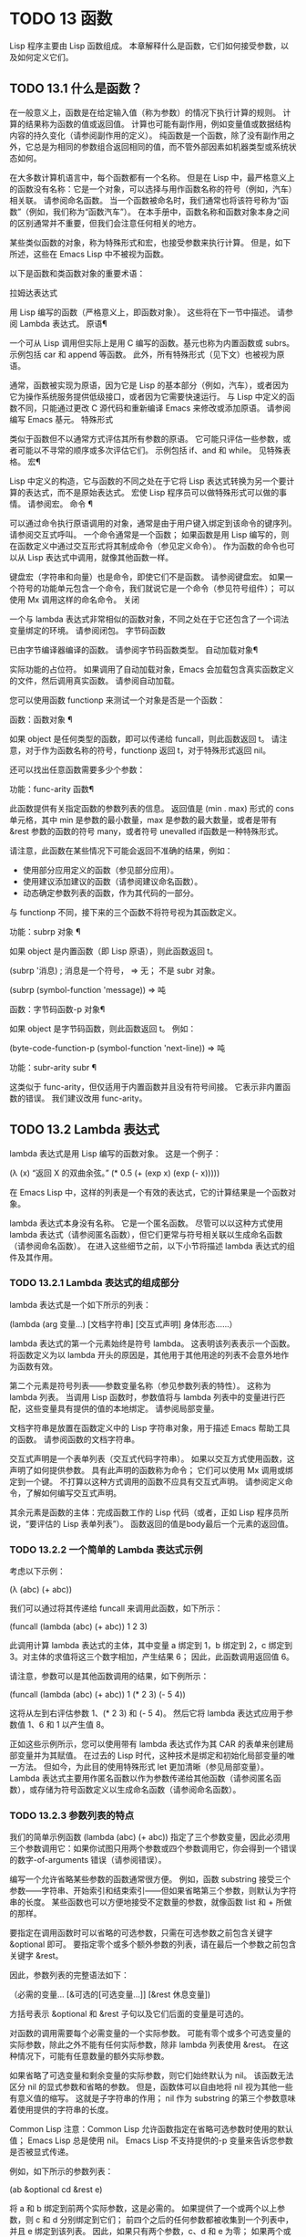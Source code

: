 #+LATEX_COMPILER: xelatex
#+LATEX_CLASS: elegantpaper
#+OPTIONS: prop:t
#+OPTIONS: ^:nil

* TODO 13 函数
Lisp 程序主要由 Lisp 函数组成。  本章解释什么是函数，它们如何接受参数，以及如何定义它们。
** TODO 13.1 什么是函数？

在一般意义上，函数是在给定输入值（称为参数）的情况下执行计算的规则。  计算的结果称为函数的值或返回值。  计算也可能有副作用，例如变量值或数据结构内容的持久变化（请参阅副作用的定义）。  纯函数是一个函数，除了没有副作用之外，它总是为相同的参数组合返回相同的值，而不管外部因素如机器类型或系统状态如何。

 在大多数计算机语言中，每个函数都有一个名称。  但是在 Lisp 中，最严格意义上的函数没有名称：它是一个对象，可以选择与用作函数名称的符号（例如，汽车）相关联。  请参阅命名函数。  当一个函数被命名时，我们通常也将该符号称为“函数”（例如，我们称为“函数汽车”）。  在本手册中，函数名称和函数对象本身之间的区别通常并不重要，但我们会注意任何相关的地方。

 某些类似函数的对象，称为特殊形式和宏，也接受参数来执行计算。  但是，如下所述，这些在 Emacs Lisp 中不被视为函数。

 以下是函数和类函数对象的重要术语：

 拉姆达表达式

     用 Lisp 编写的函数（严格意义上，即函数对象）。  这些将在下一节中描述。  请参阅 Lambda 表达式。
 原语¶

     一个可从 Lisp 调用但实际上是用 C 编写的函数。基元也称为内置函数或 subrs。  示例包括 car 和 append 等函数。  此外，所有特殊形式（见下文）也被视为原语。

     通常，函数被实现为原语，因为它是 Lisp 的基本部分（例如，汽车），或者因为它为操作系统服务提供低级接口，或者因为它需要快速运行。  与 Lisp 中定义的函数不同，只能通过更改 C 源代码和重新编译 Emacs 来修改或添加原语。  请参阅编写 Emacs 基元。
 特殊形式

     类似于函数但不以通常方式评估其所有参数的原语。  它可能只评估一些参数，或者可能以不寻常的顺序或多次评估它们。  示例包括 if、and 和 while。  见特殊表格。
 宏¶

     Lisp 中定义的构造，它与函数的不同之处在于它将 Lisp 表达式转换为另一个要计算的表达式，而不是原始表达式。  宏使 Lisp 程序员可以做特殊形式可以做的事情。  请参阅宏。
 命令 ¶

     可以通过命令执行原语调用的对象，通常是由于用户键入绑定到该命令的键序列。  请参阅交互式呼叫。  一个命令通常是一个函数；  如果函数是用 Lisp 编写的，则在函数定义中通过交互形式将其制成命令（参见定义命令）。  作为函数的命令也可以从 Lisp 表达式中调用，就像其他函数一样。

     键盘宏（字符串和向量）也是命令，即使它们不是函数。  请参阅键盘宏。  如果一个符号的功能单元包含一个命令，我们就说它是一个命令（参见符号组件）；  可以使用 Mx 调用这样的命名命令。
 关闭

     一个与 lambda 表达式非常相似的函数对象，不同之处在于它还包含了一个词法变量绑定的环境。  请参阅闭包。
 字节码函数

     已由字节编译器编译的函数。  请参阅字节码函数类型。
 自动加载对象¶

     实际功能的占位符。  如果调用了自动加载对象，Emacs 会加载包含真实函数定义的文件，然后调用真实函数。  请参阅自动加载。

 您可以使用函数 functionp 来测试一个对象是否是一个函数：

 函数：函数对象 ¶

     如果 object 是任何类型的函数，即可以传递给 funcall，则此函数返回 t。  请注意，对于作为函数名称的符号，functionp 返回 t，对于特殊形式返回 nil。

 还可以找出任意函数需要多少个参数：

 功能：func-arity 函数¶

     此函数提供有关指定函数的参数列表的信息。  返回值是 (min . max) 形式的 cons 单元格，其中 min 是参数的最小数量，max 是参数的最大数量，或者是带有 &rest 参数的函数的符号 many，或者符号 unevalled if函数是一种特殊形式。

     请注意，此函数在某些情况下可能会返回不准确的结果，例如：

	 - 使用部分应用定义的函数（参见部分应用）。
	 - 使用建议添加建议的函数（请参阅建议命名函数）。
	 - 动态确定参数列表的函数，作为其代码的一部分。

 与 functionp 不同，接下来的三个函数不将符号视为其函数定义。

 功能：subrp 对象 ¶

     如果 object 是内置函数（即 Lisp 原语），则此函数返回 t。

     (subrp '消息) ;  消息是一个符号，
	  ⇒ 无；  不是 subr 对象。

     (subrp (symbol-function 'message))
	  ⇒ 吨

 函数：字节码函数-p 对象¶

     如果 object 是字节码函数，则此函数返回 t。  例如：

     (byte-code-function-p (symbol-function 'next-line))
	  ⇒ 吨

 功能：subr-arity subr ¶

     这类似于 func-arity，但仅适用于内置函数并且没有符号间接。  它表示非内置函数的错误。  我们建议改用 func-arity。

** TODO 13.2 Lambda 表达式

lambda 表达式是用 Lisp 编写的函数对象。  这是一个例子：

 (λ (x)
   “返回 X 的双曲余弦。”
   (* 0.5 (+ (exp x) (exp (- x)))))

 在 Emacs Lisp 中，这样的列表是一个有效的表达式，它的计算结果是一个函数对象。

 lambda 表达式本身没有名称。  它是一个匿名函数。  尽管可以以这种方式使用 lambda 表达式（请参阅匿名函数），但它们更常与符号相关联以生成命名函数（请参阅命名函数）。  在进入这些细节之前，以下小节将描述 lambda 表达式的组件及其作用。

*** TODO 13.2.1 Lambda 表达式的组成部分

lambda 表达式是一个如下所示的列表：

 (lambda (arg 变量...)
   [文档字符串]
   [交互式声明]
   身体形态……）

 lambda 表达式的第一个元素始终是符号 lambda。  这表明该列表表示一个函数。  将函数定义为以 lambda 开头的原因是，其他用于其他用途的列表不会意外地作为函数有效。

 第二个元素是符号列表——参数变量名称（参见参数列表的特性）。  这称为 lambda 列表。  当调用 Lisp 函数时，参数值将与 lambda 列表中的变量进行匹配，这些变量具有提供的值的本地绑定。  请参阅局部变量。

 文档字符串是放置在函数定义中的 Lisp 字符串对象，用于描述 Emacs 帮助工具的函数。  请参阅函数的文档字符串。

 交互式声明是一个表单列表（交互式代码字符串）。  如果以交互方式使用函数，这声明了如何提供参数。  具有此声明的函数称为命令；  它们可以使用 Mx 调用或绑定到一个键。  不打算以这种方式调用的函数不应具有交互式声明。  请参阅定义命令，了解如何编写交互式声明。

 其余元素是函数的主体：完成函数工作的 Lisp 代码（或者，正如 Lisp 程序员所说，“要评估的 Lisp 表单列表”）。  函数返回的值是body最后一个元素的返回值。

*** TODO 13.2.2 一个简单的 Lambda 表达式示例

考虑以下示例：

 (λ (abc) (+ abc))

 我们可以通过将其传递给 funcall 来调用此函数，如下所示：

 (funcall (lambda (abc) (+ abc))
	  1 2 3)

 此调用计算 lambda 表达式的主体，其中变量 a 绑定到 1，b 绑定到 2，c 绑定到 3。对主体的求值将这三个数字相加，产生结果 6；  因此，此函数调用返回值 6。

 请注意，参数可以是其他函数调用的结果，如下例所示：

 (funcall (lambda (abc) (+ abc))
	  1 (* 2 3) (- 5 4))

 这将从左到右评估参数 1、(* 2 3) 和 (- 5 4)。  然后它将 lambda 表达式应用于参数值 1、6 和 1 以产生值 8。

 正如这些示例所示，您可以使用带有 lambda 表达式作为其 CAR 的表单来创建局部变量并为其赋值。  在过去的 Lisp 时代，这种技术是绑定和初始化局部变量的唯一方法。  但如今，为此目的使用特殊形式 let 更加清晰（参见局部变量）。  Lambda 表达式主要用作匿名函数以作为参数传递给其他函数（请参阅匿名函数），或存储为符号函数定义以生成命名函数（请参阅命名函数）。

*** TODO 13.2.3 参数列表的特点

我们的简单示例函数 (lambda (abc) (+ abc)) 指定了三个参数变量，因此必须用三个参数调用它：如果你试图只用两个参数或四个参数调用它，你会得到一个错误的数字-of-arguments 错误（请参阅错误）。

 编写一个允许省略某些参数的函数通常很方便。  例如，函数 substring 接受三个参数——字符串、开始索引和结束索引——但如果省略第三个参数，则默认为字符串的长度。  某些函数也可以方便地接受不定数量的参数，就像函数 list 和 + 所做的那样。

 要指定在调用函数时可以省略的可选参数，只需在可选参数之前包含关键字 &optional 即可。  要指定零个或多个额外参数的列表，请在最后一个参数之前包含关键字 &rest。

 因此，参数列表的完整语法如下：

 （必需的变量...
  [&可选的[可选变量…]]
  [&rest 休息变量])

 方括号表示 &optional 和 &rest 子句以及它们后面的变量是可选的。

 对函数的调用需要每个必需变量的一个实际参数。  可能有零个或多个可选变量的实际参数，除此之外不能有任何实际参数，除非 lambda 列表使用 &rest。  在这种情况下，可能有任意数量的额外实际参数。

 如果省略了可选变量和剩余变量的实际参数，则它们始终默认为 nil。  该函数无法区分 nil 的显式参数和省略的参数。  但是，函数体可以自由地将 nil 视为其他一些有意义值的缩写。  这就是子字符串的作用；  nil 作为 substring 的第三个参数意味着使用提供的字符串的长度。

     Common Lisp 注意：Common Lisp 允许函数指定在省略可选参数时使用的默认值；  Emacs Lisp 总是使用 nil。  Emacs Lisp 不支持提供的-p 变量来告诉您参数是否被显式传递。

 例如，如下所示的参数列表：

 (ab &optional cd &rest e)

 将 a 和 b 绑定到前两个实际参数，这是必需的。  如果提供了一个或两个以上参数，则 c 和 d 分别绑定到它们；  前四个之后的任何参数都被收集到一个列表中，并且 e 绑定到该列表。  因此，如果只有两个参数，c、d 和 e 为零；  如果两个或三个参数，d 和 e 为零；  如果四个参数或更少，e 为零。  请注意，恰好为 e 提供了具有显式 nil 参数的五个参数将导致该 nil 参数作为具有一个元素 (nil) 的列表传递，与 e 的任何其他单个值一样。

 没有办法在可选参数后面加上必需的参数——这是没有意义的。  要了解为什么必须如此，假设示例中的 c 是可选的，而 d 是必需的。  假设给出了三个实际参数；  第三个参数用于哪个变量？  它将用于 c 还是 d？  人们可以为这两种可能性争论不休。  同样，在 &rest 参数之后再添加任何参数（必需的或可选的）也没有任何意义。

 以下是参数列表和正确调用的一些示例：

 (funcall (lambda (n) (1+ n)) ; 一项必填：
	  1) ;  只需要一个参数。
      ⇒ 2
 (funcall (lambda (n &optional n1) ; 一个必需，一个可选：
	    (如果 n1 (+ n n1) (1+ n))) ;  1 或 2 个参数。
	  1 2)
      ⇒ 3
 (funcall (lambda (n &rest ns) ; 一个需要，一个休息：
	    (+ n (应用 '+ ns))) ;  1 个或多个参数。
	  1 2 3 4 5)
      ⇒ 15

*** TODO 13.2.4 函数的文档字符串

lambda 表达式可以选择在 lambda 列表之后有一个文档字符串。  该字符串不影响函数的执行；  它是一种注释，是一种系统化的注释，它实际上出现在 Lisp 世界中，并且可以被 Emacs 帮助工具使用。  请参阅文档，了解如何访问文档字符串。

 为程序中的所有函数提供文档字符串是一个好主意，即使是那些仅从程序中调用的函数。  文档字符串类似于注释，只是它们更易于访问。

 文档字符串的第一行应该独立存在，因为 apropos 只显示第一行。  它应该由一两个完整的句子组成，总结了函数的目的。

 文档字符串的开头通常在源文件中缩进，但由于这些空格位于起始双引号之前，它们不是字符串的一部分。  有些人习惯于缩进字符串的任何其他行，以便文本在程序源中对齐。  这是一个错误。  以下行的缩进在字符串内部；  当帮助命令显示时，源代码中看起来不错的东西看起来很难看。

 您可能想知道文档字符串如何是可选的，因为它后面有函数的必需组件（主体）。  由于字符串的评估返回该字符串，没有任何副作用，如果它不是正文中的最后一个形式，则它没有任何效果。  因此，在实践中，正文的第一种形式和文档字符串之间没有混淆；  如果唯一的主体形式是一个字符串，那么它既可以用作返回值，也可以用作文档。

 文档字符串的最后一行可以指定不同于实际函数参数的调用约定。  像这样写文本：

 \(fn 参数列表)

 在行首的空行之后，文档字符串中没有换行符。  （'\' 用于避免混淆 Emacs 运动命令。）以这种方式指定的调用约定出现在帮助消息中，代替从函数的实际参数派生的调用约定。

 此功能对宏定义特别有用，因为宏定义中编写的参数通常与用户对宏调用部分的看法不符。

 如果您想弃用调用约定并支持您按上述规范宣传的调用约定，请不要使用此功能。  相反，使用advertised-calling-convention 声明（参见声明表单）或set-advertised-calling-convention（参见声明过时函数），因为这两个将导致字节编译器在编译Lisp程序时发出警告消息已弃用的调用约定。

** TODO 13.3 命名函数

符号可以作为函数的名称。  当符号的函数单元（参见符号组件）包含函数对象（例如，lambda 表达式）时，就会发生这种情况。  然后符号本身成为一个有效的、可调用的函数，相当于其函数单元格中的函数对象。

 函数单元格的内容也称为符号的函数定义。  使用符号的函数定义代替符号的过程称为符号函数间接；  请参阅符号函数间接。  如果你没有给符号一个函数定义，那么它的函数单元就被称为是无效的，并且它不能被用作一个函数。

 在实践中，几乎所有函数都有名称，并通过它们的名称来引用。  您可以通过定义 lambda 表达式并将其放入函数单元格来创建命名 Lisp 函数（请参阅访问函数单元格内容）。  但是，更常见的是使用 defun 特殊形式，将在下一节中介绍。  请参阅定义函数。

 我们给函数命名是因为在 Lisp 表达式中通过它们的名称来引用它们很方便。  此外，一个命名的 Lisp 函数可以很容易地引用它自己——它可以是递归的。  此外，原语只能通过它们的名称在文本中引用，因为原语函数对象（请参阅原语函数类型）没有读取语法。

 函数不需要有唯一的名称。  一个给定的函数对象通常只出现在一个符号的函数单元格中，但这只是一种约定。  使用 fset 很容易将其存储在多个符号中；  那么每个符号都是同一函数的有效名称。

 请注意，用作函数名的符号也可以用作变量；  符号的这两种用法是独立的，并不冲突。  （在某些 Lisp 方言中，情况并非如此，例如 Scheme。）

 按照惯例，如果一个函数的符号由两个用“--”分隔的名称组成，则该函数是供内部使用的，第一部分命名定义该函数的文件。  例如，名为 vc-git--rev-parse 的函数是 vc-git.el 中定义的内部函数。  用 C 编写的内部使用函数的名称以“-internal”结尾，例如 bury-buffer-internal。  2018 年之前贡献的 Emacs 代码可能遵循其他内部使用的命名约定，这些约定正在逐步淘汰。

** TODO 13.4 定义函数

我们通常在首次创建函数时为其命名。  这称为定义函数，我们通常使用 defun 宏来完成。  本节还介绍了定义函数的其他方法。

 宏：defun name args [doc] [declare] [interactive] body... ¶

     defun 是定义新的 Lisp 函数的常用方法。  它将符号名称定义为具有参数列表 args 的函数（请参阅参数列表的特征）和 body 给出的主体形式。  name 和 args 都不应该被引用。

     doc，如果存在，应该是一个字符串，指定函数的文档字符串（请参阅函数文档字符串）。  如果存在，则声明应该是指定函数元数据的声明表单（请参阅声明表单）。  交互，如果存在，应该是一个交互形式，指定如何交互调用函数（参见交互调用）。

     defun 的返回值是未定义的。

     这里有些例子：

     (defun foo () 5)
     （富）
	  ⇒ 5


     (defun bar (a &optional b &rest c)
	 (列表 abc))
     （酒吧 1 2 3 4 5）
	  ⇒ (1 2 (3 4 5))

     （条 1）
	  ⇒ (1 无 无)

     （酒吧）
     错误→参数数量错误。


     (defun capitalize-backwards ()
       “将单词的最后一个字母大写。”
       （交互的）
       （倒序词 1）
       （前向词 1）
       （向后字符 1）
       （大写单词 1））

     注意不要无意中重新定义现有功能。  defun 甚至毫不犹豫地重新定义了汽车等原始功能。  Emacs 不会阻止你这样做，因为重新定义一个函数有时是故意的，没有办法区分故意的重新定义和无意的重新定义。

 功能：defalias 名称定义&可选文档¶

     该函数将符号名称定义为一个函数，带有定义定义（可以是任何有效的 Lisp 函数）。  它的返回值是未定义的。

     如果 doc 不为 nil，则成为 name 的函数文档。  否则，将使用定义提供的任何文档。

     在内部，defalias 通常使用 fset 来设置定义。  但是，如果 name 具有 defalias-fset-function 属性，则关联的值将用作函数来代替 fset 调用。

     使用 defalias 的正确位置是定义特定函数名称的地方——尤其是该名称显式出现在正在加载的源文件中的地方。  这是因为 defalias 记录了哪个文件定义了函数，就像 defun 一样（参见卸载）。

     相比之下，在为其他目的操作函数定义的程序中，最好使用 fset，它不会保留此类记录。  请参阅访问函数单元格内容。

 您不能使用 defun 或 defalias 创建新的原始函数，但您可以使用它们来更改任何符号的函数定义，即使是诸如 car 或 x-popup-menu 之类的正常定义为原始符号的符号。  然而，这是有风险的：例如，在不完全破坏 Lisp 的情况下重新定义汽车几乎是不可能的。  重新定义诸如 x-popup-menu 之类的晦涩功能的危险性较小，但它仍然可能无法按您预期的那样工作。  如果从 C 代码调用原语，它们会直接调用原语的 C 定义，因此更改符号的定义不会对它们产生影响。

 另见 defsubst，它定义了一个类似于 defun 的函数，并告诉 Lisp 编译器对其执行内联扩展。  请参阅内联函数。

 要取消定义函数名称，请使用 fmakunbound。  请参阅访问函数单元格内容。

** TODO 13.5 调用函数

定义功能只是成功的一半。  函数在您调用它们之前不会做任何事情，即告诉它们运行。  调用函数也称为调用。

 调用函数的最常见方法是评估列表。  例如，评估列表 (concat "a" "b") 调用带有参数 "a" 和 "b" 的函数 concat。  有关评估的说明，请参阅评估。

 当您在程序中将列表编写为表达式时，您可以在程序的文本中指定要调用的函数以及要为其提供多少参数。  通常这正是你想要的。  有时您需要在运行时计算要调用的函数。  为此，请使用函数 funcall。  当您还需要在运行时确定要传递多少个参数时，请使用 apply。

 函数：funccall 函数 &rest 参数 ¶

     funcall 使用参数调用函数，并返回函数返回的任何内容。

     由于 funcall 是一个函数，因此它的所有参数，包括函数，都会在调用 funcall 之前进行评估。  这意味着您可以使用任何表达式来获取要调用的函数。  这也意味着 funcall 不会看到您为参数编写的表达式，而只会看到它们的值。  在调用函数的行为中，这些值不会被第二次评估；  funcall 的操作就像调用函数的正常过程一样，一旦它的参数已经被评估。

     参数函数必须是 Lisp 函数或原始函数。  不允许使用特殊形式和宏，因为它们只有在给定未计算的参数表达式时才有意义。  funcall 无法提供这些，因为正如我们在上面看到的，它从一开始就永远不知道它们。

     如果您需要使用 funcall 来调用命令并使其表现得像交互式调用一样，请使用 funcall-interactively（请参阅交互式调用）。

     (setq f '列表)
	  ⇒ 列表

     (funcall f 'x 'y 'z)
	  ⇒ (xyz)

     (funcall f'x'y'(z))
	  ⇒ (xy (z))

     （funcall ' 和 t 无）
     错误→无效函数：#<subr and>

     将这些示例与 apply 的示例进行比较。

 函数：应用函数 &rest 参数¶

     apply 使用参数调用函数，就像 funcall 但有一个区别：最后一个参数是对象列表，它们作为单独的参数而不是单个列表传递给函数。  我们说 apply 扩展这个列表，以便每个单独的元素成为一个参数。

     带有单个参数的 apply 是特殊的：参数的第一个元素必须是一个非空列表，它作为一个函数调用，其余元素作为单独的参数。  传递两个或更多参数会更快。

     apply 返回调用函数的结果。  与 funcall 一样，函数必须是 Lisp 函数或原始函数；  特殊形式和宏在 apply 中没有意义。

     (setq f '列表)
	  ⇒ 列表

     （应用 f 'x 'y 'z）
     错误→错误的类型参数：listp，z

     （应用'+ 1 2'（3 4））
	  ⇒ 10

     （应用'+'（1 2 3 4））
	  ⇒ 10


     （应用'追加'（（abc）无（xyz）无））
	  ⇒ (abcxyz)


     （应用'（+ 3 4））
	  ⇒ 7

     有关使用 apply 的有趣示例，请参阅 mapcar 的定义。

 有时将函数的某些参数固定为某些值是很有用的，而将其余参数留给函数实际调用时使用。  固定一些函数参数的行为称为函数的部分应用。  结果是一个新函数，它接受其余参数并调用原始函数并将所有参数组合在一起。

 以下是如何在 Emacs Lisp 中执行部分应用程序：

 功能：部分应用 func &rest args ¶

     此函数返回一个新函数，当调用该函数时，将调用 func 并使用由 args 和调用时指定的附加参数组成的参数列表。  如果 func 接受 n 个参数，那么使用 m <= n 个参数调用 apply-partially 将产生一个具有 n - m 个参数的新函数12。

     下面是我们如何定义内置函数 1+，如果它不存在，使用 apply-partially 和 +，另一个内置函数 13：

     （defalias '1+（应用部分'+ 1）
       “将参数增加一。”）

     (1+ 10)
	  ⇒ 11

 Lisp 函数通常接受函数作为参数或在数据结构中找到它们（尤其是在钩子变量和属性列表中）并使用 funcall 或 apply 调用它们。  接受函数参数的函数通常称为函数。

 有时，当您调用函数时，提供一个无操作函数作为参数很有用。  这里有两种不同的无操作函数：

 功能：身份参数¶

     此函数返回参数并且没有副作用。

 功能：忽略 &rest 参数 ¶

     此函数忽略任何参数并返回 nil。

 功能：总是 &rest 参数 ¶

     此函数忽略任何参数并返回 t。

 有些函数是用户可见的命令，可以交互调用（通常通过按键序列）。  通过使用 call-interactively 函数，可以完全调用这样的命令，就好像它被交互式调用一样。  请参阅交互式呼叫。
 脚注
 (11)

 这与 currying 相关但不同，currying 将接受多个参数的函数转换为可以作为函数链调用的函数，每个函数都有一个参数。
 (12)

 如果 func 可以接受的参数数量是无限的，那么新函数也将接受无限数量的参数，因此在这种情况下 apply-partially 不会减少新函数可以接受的参数数量。
 (13)

 请注意，与内置函数不同，此版本接受任意数量的参数。

** TODO 13.6 映射函数

映射函数将给定函数（不是特殊形式或宏）应用于列表或其他集合的每个元素。  Emacs Lisp 有几个这样的函数；  本节介绍 mapcar、mapc、mapconcat 和 mapcan，它们在列表上进行映射。  有关映射 obarray 中符号的函数 mapatoms，请参见 mapatoms 的定义。  有关映射哈希表中键/值关联的函数 maphash，请参见 maphash 的定义。

 这些映射函数不允许使用字符表，因为字符表是一个稀疏数组，其标称索引范围非常大。  要以适当处理其稀疏性质的方式映射 char-table，请使用函数 map-char-table（请参阅 Char-Tables）。

 功能：mapcar功能序列¶

     mapcar 依次对序列的每个元素应用函数，并返回结果列表。

     参数序列可以是除字符表之外的任何类型的序列；  即列表、向量、布尔向量或字符串。  结果始终是一个列表。  结果的长度与序列的长度相同。  例如：

     (mapcar #'汽车'((ab) (cd) (ef)))
	  ⇒ (王牌)
     （地图车#'1+ [1 2 3]）
	  ⇒ (2 3 4)
     (mapcar #'string "abc")
	  ⇒ ("a" "b" "c")


     ;;  调用 my-hooks 中的每个函数。
     (mapcar 'funcall my-hooks)


     (defun mapcar* (function &rest args)
       “将 FUNCTION 应用于所有 ARGS 的后续汽车。
     返回结果列表。”
       ;;  如果没有用完列表，
       （如果（不是（memq nil args））
	   ;;  将功能应用于 CAR。
	   （缺点（应用功能（mapcar #'car args））
		 （应用#'mapcar* 功能
			;;  递归其余元素。
			（地图车#'cdr args）））））


     (mapcar* #'cons '(abc) '(1 2 3 4))
	  ⇒ ((a . 1) (b . 2) (c . 3))

 功能：mapcan函数序列¶

     此函数将函数应用于序列的每个元素，如 mapcar，但不是将结果收集到列表中，而是通过更改结果（使用 nconc;请参阅重新排列列表的函数）。  与 mapcar 一样，序列可以是除字符表之外的任何类型。

     ;;  对比一下：
     （地图车#'列表'（abcd））
	  ⇒ ((a) (b) (c) (d))
     ;;  有了这个：
     (mapcan #'list '(abcd))
	  ⇒ (abcd)

 功能：mapc函数序列¶

     mapc 与 mapcar 类似，只是该函数仅用于副作用——它返回的值被忽略，而不是收集到列表中。  mapc 总是返回序列。

 功能：mapconcat函数序列分隔符¶

     mapconcat 将函数应用于序列的每个元素；  结果，必须是字符序列（字符串、向量或列表），被连接成单个字符串返回值。  在每对结果序列之间，mapconcat 从分隔符插入字符，分隔符也必须是字符串、向量或字符列表。  请参阅序列、数组和向量。

     参数函数必须是一个可以接受一个参数并返回一系列字符的函数：字符串、向量或列表。  参数序列可以是除字符表之外的任何类型的序列；  即列表、向量、布尔向量或字符串。

     (mapconcat #'符号名
		'（帽子里的猫）
		" ")
	  ⇒ 《戴帽子的猫》


     (mapconcat (lambda (x) (格式 "%c" (1+ x)))
		“HAL-8000”
		"")
	  ⇒ "IBM.9111"

** TODO 13.7 匿名函数

尽管函数通常同时使用 defun 和给定名称定义，但有时使用显式 lambda 表达式（匿名函数）会很方便。  匿名函数在函数名所在的地方都是有效的。  它们通常被分配为变量值，或作为函数的参数；  例如，您可以将一个作为函数参数传递给 mapcar，该函数将该函数应用于列表的每个元素（请参阅映射函数）。  请参阅 describe-symbols 示例，了解一个实际的示例。

 在定义用作匿名函数的 lambda 表达式时，原则上可以使用任何方法来构造列表。  但通常你应该使用 lambda 宏，或者特殊形式的函数，或者 #' 读取语法：

 宏：lambda args [doc] [interactive] body… ¶

     此宏返回一个匿名函数，其中包含参数列表 args、文档字符串 doc（如果有）、交互式规范交互（如果有）和 body 给出的正文形式。

     在动态绑定下，此宏有效地使 lambda 表单自引用：评估 CAR 为 lambda 的表单会产生表单本身：

     (λ (x) (* xx))
	  ⇒ (λ (x) (* xx))

     请注意，在词法绑定下进行评估时，结果是一个闭包对象（请参阅闭包）。

     lambda 形式还有另一个效果：它通过将函数用作子例程（见下文）告诉 Emacs 求值器和字节编译器它的参数是一个函数。

 特殊形式：function function-object ¶

     这种特殊形式返回函数对象而不对其进行评估。  在这方面，它类似于引用（参见引用）。  但与引用不同的是，它还可以作为 Emacs 评估器和字节编译器的注释，说明函数对象旨在用作函数。  假设 function-object 是一个有效的 lambda 表达式，这有两个效果：

	 当代码被字节编译时，函数对象被编译成字节码函数对象（参见字节编译）。
	 当启用词法绑定时，函数对象被转换为闭包。  请参阅闭包。

     当函数对象是一个符号并且代码是字节编译时，如果该函数未定义或在运行时可能不知道，字节编译器将发出警告。

 读取语法 #' 是使用函数的简写。  以下形式都是等价的：

 (λ (x) (* xx))
 (函数 (lambda (x) (* xx)))
 #'(λ (x) (* xx))

 在下面的示例中，我们定义了一个 change-property 函数，该函数将一个函数作为其第三个参数，然后是一个双属性函数，该函数通过向其传递一个匿名函数来使用 change-property：

 (defun change-property (symbol prop 函数)
   (let ((value (get symbol prop)))
     （放置符号道具（funcall函数值））））


 （defun 双属性（符号属性）
   (更改属性符号 prop (lambda (x) (* 2 x))))

 请注意，我们不引用 lambda 形式。

 如果编译上面的代码，匿名函数也会被编译。  如果您通过将匿名函数引用为列表来构造匿名函数，则不会发生这种情况：

 （defun 双属性（符号属性）
   (更改属性符号 prop '(lambda (x) (* 2 x))))

 在这种情况下，匿名函数将作为 lambda 表达式保存在编译的代码中。  字节编译器不能假定这个列表是一个函数，即使它看起来像一个，因为它不知道 change-property 打算将它用作一个函数。


** TODO 13.8 泛型函数

使用 defun 定义的函数对其参数的类型和预期值有一组硬编码假设。  例如，如果使用任何其他类型的值（例如向量或字符串）调用其参数值（数字或数字列表）的函数，该函数将失败或发出错误信号。  发生这种情况是因为函数的实现没有准备好处理设计期间假定的类型以外的类型。

 相比之下，面向对象的程序使用多态函数：一组具有相同名称的专用函数，每个函数都是为一组特定的参数类型编写的。  实际调用哪个函数是在运行时根据实际参数的类型决定的。

 Emacs 提供对多态性的支持。  与其他 Lisp 环境一样，尤其是 Common Lisp 及其 Common Lisp 对象系统 (CLOS)，这种支持基于通用函数。  Emacs 泛型函数紧跟 CLOS，包括使用相似的名称，所以如果您有 CLOS 的经验，本节的其余部分听起来会非常熟悉。

 泛型函数通过定义其名称和参数列表来指定抽象操作，但（通常）没有实现。  几个特定类的参数的实际实现由方法提供，这些方法应该单独定义。  实现泛型函数的每个方法都与泛型函数具有相同的名称，但是方法的定义通过专门化泛型函数定义的参数来指示它可以处理哪些类型的参数。  这些论点专家可能或多或少是具体的。  例如，字符串类型比更一般的类型（如序列）更具体。

 请注意，与基于消息的 OO 语言（例如 C++ 和 Simula）不同，实现泛型函数的方法不属于一个类，它们属于它们实现的泛型函数。

 调用泛型函数时，它通过将调用者传递的实际参数与每个方法的参数专用器进行比较来选择适用的方法。  如果调用的实际参数与方法的专用程序兼容，则该方法适用。  如果有不止一种方法适用，则使用某些规则将它们组合在一起，如下所述，然后组合处理调用。

 宏：cl-defgeneric name arguments [documentation] [options-and-methods…] &rest body ¶

     此宏定义具有指定名称和参数的通用函数。  如果 body 存在，它提供默认实现。  如果存在文档（应该总是存在），它会以 (:documentation docstring) 的形式指定通用函数的文档字符串。  可选的选项和方法可以是以下形式之一：

     （声明声明）

	 声明表格，如声明表格中所述。
     (:argument-precedence-order &rest args)

	 这种形式会影响组合适用方法的排序顺序。  通常，在组合过程中比较两个方法时，从左到右检查方法参数，并且参数专门化器更具体的第一个方法将排在另一个之前。  这种形式定义的顺序会覆盖它，并且根据它们在这种形式中的顺序检查参数，而不是从左到右。
     (:method [qualifiers...] args &rest body)

	 这种形式定义了一个类似 cl-defmethod 的方法。

 宏：cl-defmethod name [extra] [qualifier] arguments [&context (expr spec)…] &rest [docstring] body ¶

     该宏定义了名为 name 的通用函数的特定实现。  实现代码由 body 给出。  如果存在，则 docstring 是该方法的文档字符串。  参数列表在实现泛型函数的所有方法中必须相同，并且必须与该函数的参数列表匹配，提供形式为 (arg spec) 的参数专用器，其中 arg 是在 cl 中指定的参数名称-defgeneric 调用，而 spec 是以下特殊形式之一：

     类型

	 此专用程序要求参数为给定类型，是下面描述的类型层次结构中的类型之一。
     (eql 对象)

	 此专门工具要求参数是给定对象的 eql。
     （头部对象）

	 参数必须是一个 cons 单元格，其 car 是 eql 到 object。
     结构类型

	 参数必须是使用 cl-defstruct 定义的名为 struct-type 的类的实例（请参阅 GNU Emacs Lisp 的 Common Lisp Extensions 中的结构）或其子类之一。

     方法定义可以使用新的参数列表关键字 &context，它引入了额外的专门工具，在方法运行时测试环境。  此关键字应出现在必需参数列表之后，但在任何 &rest 或 &optional 关键字之前。  &context 专用器看起来很像常规参数专用器（expr spec），除了 expr 是要在当前上下文中评估的表达式，而 spec 是要比较的值。  例如，&context (overwrite-mode (eql t)) 将使该方法仅在打开 overwrite-mode 时适用。  &context 关键字后面可以跟任意数量的上下文特化器。  因为上下文特化器不是泛型函数的参数签名的一部分，所以它们可以在不需要它们的方法中被省略。

     类型专用器 (arg type) 可以指定以下列表中的系统类型之一。  当指定父类型时，类型是其更具体的子类型中的任何一个的参数，以及孙子、孙子孙等也将是兼容的。

     整数

	 父类型：数字。
     数字
     空值

	 父类型：符号
     象征
     细绳

	 父类型：数组。
     大批

	 父类型：序列。
     缺点

	 父类型：列表。
     列表

	 父类型：序列。
     标记
     覆盖
     漂浮

	 父类型：数字。
     窗口配置
     过程
     窗户
     子
     编译函数
     缓冲
     图表

	 父类型：数组。
     布尔向量

	 父类型：数组。
     向量

	 父类型：数组。
     框架
     哈希表
     字体规范
     字体实体
     字体对象

     可选的额外元素，表示为 ':extra string'，允许您为相同的专用符和限定符添加更多方法，以字符串区分。

     可选限定符允许组合几种适用的方法。  如果不存在，则定义的方法是主要方法，负责为专用参数提供泛型函数的主要实现。  您还可以使用以下值之一作为限定符来定义辅助方法：

     ：前

	 此辅助方法将在主要方法之前运行。  更准确地说，所有 :before 方法都将在主要方法之前以最具体的优先顺序运行。
     ：后

	 此辅助方法将在主要方法之后运行。  更准确地说，所有这些方法都将在主要方法之后以最具体的最后顺序运行。
     ：大约

	 此辅助方法将代替主要方法运行。  最具体的此类方法将在任何其他方法之前运行。  此类方法通常使用 cl-call-next-method（如下所述）来调用其他辅助或主要方法。

     使用 cl-defmethod 定义的函数不能通过向它们添加交互形式来实现交互，即命令（参见定义命令）。  如果您需要多态命令，我们建议定义一个普通命令，该命令调用通过 cl-defgeneric 和 cl-defmethod 定义的多态函数。

 每次调用泛型函数时，它都会通过组合为函数定义的适用方法来构建将处理此调用的有效方法。  寻找适用方法并产生有效方法的过程称为调度。  适用的方法是那些其所有特工都与调用的实际参数兼容的方法。  由于所有参数都必须与专用器兼容，因此它们都决定了方法是否适用。  显式特化多个参数的方法称为多分派方法。

 适用的方法按它们组合的顺序排序。  最左边的参数专门化器是最具体的方法将按顺序排在第一位。  （指定 :argument-precedence-order 作为 cl-defmethod 的一部分会覆盖它，如上所述。）如果方法主体调用 cl-call-next-method，则将运行下一个最具体的方法。  如果有适用的 :around 方法，它们中最具体的将首先运行；  它应该调用 cl-call-next-method 来运行任何不太具体的 :around 方法。  接下来，:before 方法按照它们的特殊性顺序运行，然后是主要方法，最后是 :after 方法，按照它们特殊性的相反顺序运行。

 功能：cl-call-next-method &rest args ¶

     当从主方法或 :around 辅助方法的词法体中调用时，为同一个泛型函数调用下一个适用的方法。  通常，它被调用时不带参数，这意味着使用与调用方法相同的参数来调用下一个适用的方法。  否则，将使用指定的参数。

 功能：cl-next-method-p ¶

     当从主方法或 :around 辅助方法的词法体中调用此函数时，如果有下一个方法要调用，则返回非 nil。

** TODO 13.9 访问函数单元格内容

符号的函数定义是存储在符号的函数单元中的对象。  此处描述的功能访问、测试和设置符号的功能单元。

 另见函数间接函数。  请参见间接函数的定义。

 功能：符号-功能符号¶

     这将返回符号函数单元格中的对象。  它不检查返回的对象是否是合法函数。

     如果函数单元格为 void，则返回值为 nil。  要区分为 void 的函数单元格和设置为 nil 的函数单元格，请使用 fboundp（见下文）。

     (defun bar (n) (+ n 2))
     （符号功能'栏）
	  ⇒ (λ (n) (+ n 2))

     （fset 'baz'吧）
	  ⇒ 酒吧

     （符号函数'baz）
	  ⇒ 酒吧

 如果您从未给符号任何函数定义，我们说该符号的函数单元格是无效的。  换句话说，函数单元格中没有任何 Lisp 对象。  如果您尝试将符号作为函数调用，Emacs 会发出 void-function 错误信号。

 请注意，void 与 nil 或符号 void 不同。  符号 nil 和 void 是 Lisp 对象，并且可以像任何其他对象一样存储到函数单元中（如果您依次使用 defun 定义它们，它们可以是有效函数）。  空函数单元格不包含任何对象。

 您可以使用 fboundp 测试符号函数定义的无效性。  给符号定义函数后，可以使用 fmakunbound 再次使其无效。

 功能：fboundp 符号¶

     如果符号在其函数单元格中有对象，则此函数返回 t，否则返回 nil。  它不检查对象是否是合法函数。

 功能：fmakunbound 符号¶

     此函数使符号的函数单元格无效，因此随后尝试访问此单元格将导致无效函数错误。  它返回符号。  （另见 makunbound，在当变量为空时。）

     (defun foo (x) x)
     （富 1）
	  ⇒1

     (fmakunbound 'foo)
	  ⇒ 富

     （富 1）
     错误→ Symbol 的函数定义为 void: foo

 功能：fset 符号定义 ¶

     该函数将定义存储在符号的函数单元中。  结果是定义。  通常定义应该是一个函数或一个函数的名称，但这不被检查。  参数符号是一个普通的评估参数。

     此函数的主要用途是作为定义或更改函数的构造的子例程，例如 defun 或advice-add（请参阅Advising Emacs Lisp Functions）。  您还可以使用它为符号提供不是函数的函数定义，例如键盘宏（请参阅键盘宏）：

     ;;  定义一个命名的键盘宏。
     (fset 'kill-two-lines "\^u2\^k")
	  ⇒ "\^u2\^k"

     如果您希望使用 fset 为函数创建备用名称，请考虑改用 defalias。  请参见defalias 的定义。

** TODO 13.10 闭包

正如变量绑定的范围规则中所解释的，Emacs 可以选择启用变量的词法绑定。  启用词法绑定后，您创建的任何命名函数（例如，使用 defun）以及您使用 lambda 宏或函数特殊形式或 #' 语法（请参阅匿名函数）创建的任何匿名函数都会自动转换为闭包。

 闭包是一个函数，它还带有定义函数时存在的词法环境的记录。  当它被调用时，其定义中的任何词法变量引用都使用保留的词法环境。  在所有其他方面，闭包的行为很像普通函数。  特别是，它们可以像普通函数一样被调用。

 有关使用闭包的示例，请参见词法绑定。

 目前，Emacs Lisp 闭包对象由一个列表表示，其中符号闭包作为第一个元素，一个表示词法环境的列表作为第二个元素，参数列表和主体形式作为其余元素：

 ;;  启用词法绑定。
 (λ (x) (* xx))
      ⇒ (关闭 (t) (x) (* xx))

 然而，闭包的内部结构暴露给 Lisp 世界的其余部分这一事实被认为是内部实现细节。  因此，我们建议不要直接检查或更改闭包对象的结构。

** TODO 13.11 建议 Emacs Lisp 函数

当您需要修改在另一个库中定义的函数时，或者当您需要修改诸如 foo 函数、进程过滤器之类的钩子，或者基本上任何包含函数值的变量或对象字段时，您可以使用适当的 setter 函数，例如 fset 或 defun 用于命名函数， setq 用于钩子变量，或 set-process-filter 用于流程过滤器，但这些通常过于生硬，完全丢弃了以前的值。

 建议功能允许您通过建议函数来添加到函数的现有定义。  这是比重新定义整个函数更简洁的方法。

 Emacs 的建议系统为此提供了两组原语：核心集，用于保存在变量和对象字段中的函数值（相应的原语是 add-function 和 remove-function），另一组在其之上分层用于命名函数（主要原语是建议添加和建议删除）。

 作为一个简单的例子，下面是如何添加建议，以在每次调用函数时修改函数的返回值：

 (defun my-double (x)
   (* x 2))
 (defun my-increase (x)
   (+ x 1))
 (advice-add 'my-double :filter-return #'my-increase)

 添加此建议后，如果您使用 '3' 调用 my-double，则返回值将是 '7'。  要删除此建议，请说

 (advice-remove 'my-double #'my-increase)

 一个更高级的示例是跟踪对进程 proc 的进程过滤器的调用：

 (defun my-tracing-function (proc 字符串)
   （消息“Proc %S 收到 %S”proc 字符串））

 (add-function :before (process-filter proc) #'my-tracing-function)

 这将导致进程的输出在传递给原始进程过滤器之前传递给 my-tracing-function。  my-tracing-function 接收与原始函数相同的参数。  完成后，您可以通过以下方式恢复未跟踪的行为：

 (remove-function (process-filter proc) #'my-tracing-function)

 同样，如果要跟踪名为 display-buffer 的函数的执行，可以使用：

 (defun his-tracing-function (orig-fun &rest args)
   （消息“使用 args %S 调用显示缓冲区”args）
   (let ((res (apply orig-fun args)))
     （消息“显示缓冲区返回 %S”res）
     资源））

 (advice-add 'display-buffer :around #'his-tracing-function)

 在这里，他的跟踪函数被调用而不是原始函数，并接收原始函数（除了该函数的参数）作为参数，因此它可以在需要时调用它。  当您厌倦了看到此输出时，您可以通过以下方式恢复未跟踪的行为：

 (advice-remove 'display-buffer #'his-tracing-function)

 上面示例中使用的参数 :before 和 :around 指定了这两个函数的组合方式，因为有许多不同的方法可以做到这一点。  添加的功能也称为一条建议。

*** TODO 13.11.1 操纵建议的原语

宏：add-function where place function & optional props ¶

     这个宏是将通知函数添加到存储在适当位置的函数的便捷方法（请参阅通用变量）。

     where 确定函数如何与现有函数组合，例如，函数应该在原始函数之前还是之后调用。  有关组合这两个函数的可用方法列表，请参阅编写建议的方法。

     当修改一个变量（其名称通常以 -function 结尾）时，您可以选择函数是全局使用还是仅在当前缓冲区中使用：如果 place 只是一个符号，则将 function 添加到 place 的全局值中。  而如果 place 是 (local symbol) 形式，其中 symbol 是返回变量名的表达式，则函数只会添加到当前缓冲区中。  最后，如果要修改词法变量，则必须使用 (var variable)。

     每个使用 add-function 添加的函数都可以附带一个属性 props 的关联列表。  目前只有两个属性具有特殊含义：

     姓名

	 这为建议提供了一个名称，remove-function 可以使用该名称来识别要删除的函数。  通常在函数是匿名函数时使用。
     深度

	 如果存在多条建议，这指定了如何对建议进行排序。  默认情况下，深度为 0。深度 100 表示这条建议应该尽可能保持深度，而深度 -100 表示它应该保持在最外层。  当两条建议指定相同的深度时，最近添加的一条将位于最外层。

	 对于 :before 建议，最外层意味着该建议将首先运行，在任何其他建议之前，而最内层意味着它将在原始函数之前运行，在其自身和原始函数之间没有其他建议运行。  类似地，for :after 建议最内意味着它将在原始函数之后运行，中间没有其他建议运行，而最外意味着它将在所有其他建议之后立即运行。  最里面的 :override 建议只会覆盖原始函数，其他建议将应用于它，而最外面的 :override 建议不仅会覆盖原始函数，还会覆盖应用于它的所有其他建议。

     如果函数不是交互的，那么组合函数将继承原始函数的交互规范（如果有的话）。  否则，组合功能将是交互式的，并将使用功能的交互规范。  一个例外：如果函数的交互规范是一个函数（即 lambda 表达式或 fbound 符号而不是表达式或字符串），那么组合函数的交互规范将是使用交互规范调用该函数原始函数作为唯一参数。  要将收到的规范解释为参数，请使用advice-eval-interactive-spec。

     注意：函数的交互规范将适用于组合函数，因此应遵守组合函数的调用约定，而不是函数的调用约定。  在许多情况下，因为它们是相同的，所以没有区别，但对于 :around、:filter-args 和 :filter-return 来说确实很重要，其中函数接收的参数与存储在适当位置的原始函数不同。

 宏：remove-function 放置函数 ¶

     此宏从存储在适当位置的函数中删除函数。  这仅在使用 add-function 将函数添加到位置时才有效。

     函数与使用等于添加到位置的函数进行比较，以尝试使其也适用于 lambda 表达式。  它还与添加到 place 的函数的 name 属性进行比较，这比使用 equal 比较 lambda 表达式更可靠。

 功能：advice-function-member-p 建议函数-def ¶

     如果通知已经在函数定义中，则返回非零。  就像上面的 remove-function 一样，advice 不是实际的函数，它也可以是一条通知的名称。

 功能：advice-function-mapc f function-def ¶

     为添加到 function-def 的每条建议调用函数 f。  f 使用两个参数调用：advice 函数及其属性。

 功能：advice-eval-interactive-spec 规范¶

     评估交互式规范，就像对具有此类规范的函数的交互式调用一样，然后返回已构建的相应参数列表。  例如，(advice-eval-interactive-spec "r\nP") 将返回一个包含三个元素的列表，其中包含区域的边界和当前的前缀参数。

     例如，如果您想让 Cx m（撰写邮件）命令提示符为“发件人：”标头，您可以这样说：

     (defun my-compose-mail-advice (orig &rest args)
       “阅读自：交互式地址。”
       （交互的
	（拉姆达（规格）
	  (让* ((用户邮件地址
		  （完成-阅读“发件人：”
				   '("one.address@example.net"
				     “alternative.address@example.net”）））
		 (from (message-make-from user-full-name
					  用户邮件地址））
		 (spec (advice-eval-interactive-spec spec)))
	    ;;  将 From 标头放入 OTHER-HEADERS 参数中。
	    (push (cons 'From from) (nth 2 spec))
	    规格）））
       （应用原始参数））

     (advice-add 'compose-mail :around #'my-compose-mail-advice)

*** TODO 13.11.2 建议命名函数

建议的常见用途是命名函数和宏。  您可以只使用 add-function ，如下所示：

 (add-function :around (symbol-function 'fun) #'his-tracing-function)

 但是你应该使用advice-add 和advice-remove 来代替。  这组单独的函数用于操作应用于命名函数的建议片段，与 add-function 相比，它们提供了以下额外功能：它们知道如何处理宏和自动加载的函数，它们让 describe-function 保留原始文档字符串和文档添加的建议，它们允许您在定义函数之前添加和删除建议。

 建议添加可用于更改对现有函数的现有调用的行为，而无需重新定义整个函数。  但是，它可能是错误的来源，因为该函数的现有调用者可能会假定旧的行为，并且当行为被建议更改时无法正常工作。  如果进行调试的人没有注意到或记得函数已被建议修改，建议也会导致调试混乱。

 由于这些原因，建议应保留在您无法以任何其他方式修改函数行为的情况下。  如果可以通过钩子做同样的事情，那是最好的（见钩子）。  如果您只是想更改特定键的功能，最好编写一个新命令，并将旧命令的键绑定重新映射到新命令（请参阅重新映射命令）。

 如果您正在编写发布代码以供他人使用，请尽量避免在其中包含建议。  如果您要建议的函数没有钩子来完成这项工作，请与 Emacs 开发人员讨论添加合适的钩子。  特别是，Emacs 自己的源文件不应该对 Emacs 中的函数提供建议。  （目前这个约定有一些例外，但我们的目标是纠正它们。）通常在 foo 中创建一个新的钩子，并让 bar 使用该钩子，而不是让 bar 在 foo 中放置建议。

 不能建议特殊形式（请参阅特殊形式），但可以建议使用宏，其方式与函数大致相同。  当然，这不会影响已经宏扩展的代码，因此您需要确保在宏扩展之前安装了通知。

 可以建议一个原语（请参阅什么是函数？），但通常不应该这样做，原因有两个。  首先，通知机制使用了一些原语，通知它们可能会导致无限递归。  其次，许多原语是直接从 C 中调用的，这样的调用会忽略通知；  因此，最终会陷入一种令人困惑的情况，其中一些调用（来自 Lisp 代码）遵循建议，而其他调用（来自 C 代码）则不遵循。

 宏：define-advice 符号（其中 lambda-list &optional name depth）&rest body ¶

     该宏定义了一条建议并将其添加到名为 symbol 的函数中。  如果 name 为 nil 或名为 symbol@name 的函数，则建议是匿名函数。  有关其他参数的解释，请参阅advice-add。

 功能：建议添加符号 where function &optional props ¶

     将通知函数添加到命名函数符号。  where 和 props 与 add-function 的含义相同（请参阅 Primitives 以操作建议）。

 功能：建议删除符号功能¶

     从命名函数符号中删除通知函数。  function 也可以是一条建议的名称。

 功能：advice-member-p 函数符号 ¶

     如果通知函数已经在命名函数符号中，则返回非零。  function 也可以是一条建议的名称。

 功能：advice-mapc 函数符号 ¶

     为添加到命名函数符号的每条建议调用函数。  使用两个参数调用函数：建议函数及其属性。

*** TODO 13.11.3 编写建议的方法

以下是 add-function 和advice-add 的where 参数的不同可能值，指定了advice 函数和原始函数的组合方式。

 ：前

     在旧函数之前调用函数。  两个函数接收相同的参数，组合的返回值是旧函数的返回值。  更具体地说，这两个函数的组合行为如下：

     (lambda (&rest r) (应用函数 r) (应用 oldfun r))

     (add-function :before funvar function) 与普通钩子的 (add-hook 'hookvar function) 相当。
 ：后

     在旧函数之后调用函数。  两个函数接收相同的参数，组合的返回值是旧函数的返回值。  更具体地说，这两个函数的组合行为如下：

     (lambda (&rest r) (prog1 (apply oldfun r) (apply function r)))

     (add-function :after funvar function) 对于单功能挂钩与 (add-hook 'hookvar function 'append) 对于普通挂钩相当。
 :覆盖

     这完全用新功能替换了旧功能。  如果您稍后调用 remove-function，旧功能当然可以恢复。
 ：大约

     调用函数而不是旧函数，但提供旧函数作为函数的额外参数。  这是最灵活的组合。  例如，它允许您使用不同的参数调用旧函数，或者多次调用，或者在 let-binding 中调用，或者您有时可以将工作委托给旧函数，有时完全覆盖它。  更具体地说，这两个函数的组合行为如下：

     (lambda (&rest r) (应用函数 oldfun r))

 :之前

     在旧函数之前调用函数，如果函数返回 nil，则不要调用旧函数。  两个函数接收相同的参数，组合的返回值是旧函数的返回值。  更具体地说，这两个函数的组合行为如下：

     (lambda (&rest r) (and (apply function r) (apply oldfun r)))

     (add-function :before-while funvar function) 当 hookvar 通过 run-hook-with-args-until-failure 运行时，单函数钩子与 (add-hook 'hookvar function) 相当。
 ：之前，直到

     在旧函数之前调用函数，并且仅在函数返回 nil 时才调用旧函数。  更具体地说，这两个函数的组合行为如下：

     (lambda (&rest r) (或 (apply function r) (apply oldfun r)))

     (add-function :before-until funvar function) 当 hookvar 通过 run-hook-with-args-until-success 运行时，单函数钩子与 (add-hook 'hookvar function) 相当。
 ：过了一阵子

     在旧函数之后调用函数，并且仅当旧函数返回非零时。  两个函数接收相同的参数，组合的返回值是函数的返回值。  更具体地说，这两个函数的组合行为如下：

     (lambda (&rest r) (and (apply oldfun r) (apply function r)))

     (add-function :after-while funvar function) 当 hookvar 通过 run-hook-with-args-until-failure 运行时，单函数钩子与 (add-hook 'hookvar function 'append) 相当。
 : 之后直到

     在旧函数之后调用函数，并且仅当旧函数返回 nil 时。  更具体地说，这两个函数的组合行为如下：

     (lambda (&rest r) (或 (apply oldfun r) (apply function r)))

     (add-function :after-until funvar function) 当 hookvar 通过 run-hook-with-args-until-success 运行时，单函数钩子与 (add-hook 'hookvar function 'append) 相当。
 :filter-args

     首先调用函数并将结果（应该是一个列表）作为新参数传递给旧函数。  更具体地说，这两个函数的组合行为如下：

     (lambda (&rest r) (apply oldfun (funcall function r)))

 :filter-return

     首先调用旧函数并将结果传递给函数。  更具体地说，这两个函数的组合行为如下：

     (lambda (&rest r) (funcall function (apply oldfun r)))

*** TODO 13.11.4 使用旧的 defadvice 适配代码

很多代码使用旧的 defadvice 机制，新的advice-add 在很大程度上使这种机制过时了，它的实现和语义要简单得多。

 一条古老的建议，例如：

 (defadvice previous-line (before next-line-at-end
				  (&optional arg try-vscroll))
   “从顶行向上移动时插入空行。”
   (if (and next-line-add-newlines (= arg 1)
	    （保存游览（行首）（bobp）））
       （预测
	 （行首）
	 （新队））））

 可以在新的建议机制中翻译成一个简单的函数：

 (defun previous-line--next-line-at-end (&optional arg try-vscroll)
   “从顶行向上移动时插入空行。”
   (if (and next-line-add-newlines (= arg 1)
	    （保存游览（行首）（bobp）））
       （预测
	 （行首）
	 （新队））））

 显然，这实际上并没有修改上一行。  为此，需要旧的建议：

 (ad-activate '上一行)

 而新的建议机制需要：

 (advice-add 'previous-line :before #'previous-line--next-line-at-end)

 请注意 ad-activate 具有全局效果：它激活了为该指定功能启用的所有建议。  如果您只想激活或停用特定部分，则需要使用 ad-enable-advice 和 ad-disable-advice 启用或禁用它。  新机制消除了这种区别。

 周围的建议，例如：

 (defadvice foo (around foo-around)
   “忽略‘foo’中的大小写。”
   (让 ((case-fold-search t))
     做它））
 （广告激活'foo）

 可以翻译成：

 (defun foo--foo-around (orig-fun &rest args)
   “忽略‘foo’中的大小写。”
   (让 ((case-fold-search t))
     （应用原始有趣的参数）））
 (advice-add 'foo :around #'foo--foo-around)

 关于通知的类，请注意新的 :before 并不完全等同于旧的 before，因为在旧的通知中您可以修改函数的参数（例如，使用 ad-set-arg），这会影响看到的参数值通过原始函数，而在新的 :before 中，通过通知中的 setq 修改参数对原始函数看到的参数没有影响。  在移植依赖于这种行为的通知之前，您需要将其转换为新的 :around 或 :filter-args 通知。

 类似地，旧的 after 通知可以通过更改 ad-return-value 来修改返回值，而新的 :after 通知不能，因此在移植这种旧的 after 通知时，您需要将其转换为新的 :around 或 :filter-return 通知.

** TODO 13.12 声明过时的函数

您可以将命名函数标记为过时，这意味着它可能会在将来的某个时候被删除。  这会导致 Emacs 在对包含该函数的代码进行字节编译时以及在显示该函数的文档时警告该函数已过时。  在所有其他方面，过时的函数的行为与任何其他函数一样。

 将函数标记为过时的最简单方法是将 (declare (obsolete ...)) 形式放入函数的 defun 定义中。  请参阅声明表格。  或者，您可以使用 make-obsolete 函数，如下所述。

 宏（参见宏）也可以用 make-obsolete 标记为过时的；  这与函数具有相同的效果。  函数或宏的别名也可以标记为过时；  这使得别名本身已经过时，而不是它解析为的函数或宏。

 功能：make-obsolete obsolete-name current-name when ¶

     此函数将过时的名称标记为过时。  obsolete-name 应该是命名函数或宏的符号，或者是函数或宏的别名。

     如果 current-name 是一个符号，则警告消息说使用 current-name 而不是 obsolete-name。  current-name 不需要是 obsolete-name 的别名；  它可以是具有相似功能的不同功能。  current-name 也可以是一个字符串，用作警告信息。  消息应以小写字母开头，并以句点结尾。  它也可以为 nil，在这种情况下，警告消息不提供其他详细信息。

     参数 when 应该是一个字符串，指示函数第一次被废弃的时间——例如，日期或版本号。

 宏：define-obsolete-function-alias obsolete-name current-name when &optional doc ¶

     此便利宏将函数 obsolete-name 标记为已过时，并将其定义为函数 current-name 的别名。  它等价于以下内容：

     (defalias obsolete-name current-name doc)
     (make-obsolete obsolete-name current-name when)

 此外，您可以将函数的特定调用约定标记为过时：

 功能：set-advertised-calling-convention function signature when ¶

     此函数将参数列表签名指定为调用函数的正确方式。  这会导致 Emacs 字节编译器在遇到以任何其他方式调用函数的 Emacs Lisp 程序时发出警告（但是，它仍然允许对代码进行字节编译）。  when 应该是一个字符串，指示变量第一次被废弃的时间（通常是版本号字符串）。

     例如，在旧版本的 Emacs 中，sit-for 函数接受三个参数，像这样

       （静坐几秒毫秒 nodisp）

     但是，以这种方式调用 sit-for 被认为是过时的（请参阅等待经过的时间或输入）。  不推荐使用旧的调用约定，如下所示：

     （设置广告呼叫约定
       'sit-for '(秒 &optional nodisp) "22.1")

** TODO 13.13 内联函数

内联函数是一个像普通函数一样工作的函数，除了一件事：当您对函数的调用进行字节编译时（请参阅字节编译），函数的定义会扩展到调用者。

 定义内联函数的简单方法是编写 defsubst 而不是 defun。  定义的其余部分看起来一样，但使用 defsubst 表示使其内联以进行字节编译。

 宏：defsubst name args [doc] [declare] [interactive] body... ¶

     这个宏定义了一个内联函数。  它的语法与 defun 完全相同（参见定义函数）。

 使函数内联通常会使其函数调用运行得更快。  但它也有缺点。  一方面，它降低了灵活性；  如果您更改函数的定义，则已内联的调用仍会使用旧定义，直到您重新编译它们。

 另一个缺点是内联大函数会增加文件和内存中编译代码的大小。  由于内联函数的速度优势对于小函数来说是最大的，所以您通常不应该将大函数内联。

 此外，内联函数在调试、跟踪和建议方面表现不佳（请参阅建议 Emacs Lisp 函数）。  由于易于调试和重新定义函数的灵活性是 Emacs 的重要特性，因此即使函数很小，也不应该将函数内联，除非它的速度非常关键，并且您已经对代码进行了计时以验证使用 defun 确实具有性能问题。

 定义内联函数后，可以稍后在同一个文件中执行其内联扩展，就像宏一样。

 可以使用 defmacro 定义一个宏，以扩展为内联函数将执行的相同代码（请参阅宏）。  但是宏将仅限于直接在表达式中使用——宏不能用 apply、mapcar 等调用。  此外，将普通函数转换为宏需要一些工作。  将其转换为内联函数很容易；  只需将 defun 替换为 defsubst 即可。  由于内联函数的每个参数只计算一次，因此您不必担心函数体使用参数的次数，就像对宏所做的那样。

 或者，您可以通过提供将其内联为编译器宏的代码来定义函数。  以下宏使这成为可能。

 宏：define-inline name args [doc] [declare] body... ¶

     通过提供执行其内联的代码（作为编译器宏）来定义函数名称。  该函数将接受参数列表 args 并具有指定的主体。

     如果存在，doc 应该是函数的文档字符串（请参阅函数文档字符串）；  如果存在，则声明应该是一个声明表单（请参阅声明表单），指定函数的元数据。

 通过 define-inline 定义的函数相对于 defsubst 或 defmacro 定义的宏有几个优点：

     - 它们可以传递给 mapcar（参见映射函数）。
     - 他们更有效率。
     - 它们可以用作存储值的地方表格（请参阅广义变量）。
     - 它们的行为方式比 cl-defsubst 更可预测（请参阅 Common Lisp Extensions for GNU Emacs Lisp 中的参数列表）。

 与 defmacro 一样，使用 define-inline 内联的函数从调用站点继承范围规则，无论是动态的还是词法的。  请参阅变量绑定的范围规则。

 以下宏应该用在由define-inline 定义的函数体中。

 宏：内联引用表达式 ¶

     内联定义的引用表达式。  这类似于反引号（参见反引号），但引用代码并且只接受 , 不接受 ,@。

 宏：inline-letevals (bindings...) body... ¶

     这提供了一种方便的方法来确保内联函数的参数只被评估一次，以及创建局部变量。

     它类似于 let（请参阅局部变量）：它设置绑定指定的局部变量，然后使用有效的绑定评估 body。

     绑定的每个元素都应该是一个符号或形式的列表（var expr）；  结果是评估 expr 并将 var 绑定到结果。  但是，当绑定的元素只是一个符号 var 时，评估 var 的结果会重新绑定到 var（这与 let 的工作方式完全不同）。

     绑定的尾部可以是 nil 或应该包含参数列表的符号，在这种情况下，每个参数都被评估，并且符号被绑定到结果列表。

 宏：inline-const-p 表达式 ¶

     如果表达式的值已知，则返回非零。

 宏：inline-const-val 表达式 ¶

     返回表达式的值。

 宏：内联错误格式 &rest args ¶

     发出错误信号，根据格式格式化参数。

 下面是一个使用define-inline的例子：

 （定义内联 myaccessor (obj)
   (内联-letevals (obj)
     (inline-quote (if (foo-p ,obj) (aref (cdr ,obj) 3) (aref ,obj 2)))))

 这相当于

 (defsubst myaccessor (obj)
   (if (foo-p obj) (aref (cdr obj) 3) (aref obj 2)))

** TODO 13.14 declare形式

declare 是一个特殊的宏，可用于向函数或宏添加元属性：例如，将其标记为过时，或在 Emacs Lisp 模式下为其形式提供特殊的 TAB 缩进约定。

 宏：声明规格…… ¶

     这个宏忽略它的参数并计算为 nil；  它没有运行时影响。  但是，当 defun 或 defsubst 函数定义（请参阅定义函数）或 defmacro 宏定义（请参阅定义宏）的 declare 参数中出现声明形式时，它会将 specs 指定的属性附加到函数或宏。  这项工作由 defun、defsubst 和 defmacro 专门执行。

     specs 中的每个元素都应具有 (property args...) 形式，不应被引用。  它们具有以下效果：

     （advertised-calling-convention 签名时）

	 这就像对 set-advertised-calling-convention 的调用（请参阅声明过时的函数）；  签名指定调用函数或宏的正确参数列表，以及何时应该是一个字符串，指示旧参数列表何时首次过时。
     （调试 edebug-form-spec）

	 这仅对宏有效。  使用 Edebug 单步执行宏时，请使用 edebug-form-spec。  请参阅检测宏调用。
     （文档字符串 n）

	 这在定义一个函数或宏时使用，该函数或宏本身将用于定义函数、宏或变量等实体。  它表示第 n 个参数（如果有）应被视为文档字符串。
     （缩进缩进规范）

	 根据 indent-spec 缩进对此函数或宏的调用。  这通常用于宏，尽管它也适用于函数。  请参阅缩进宏。
     （仅交互值）

	 将函数的仅交互属性设置为 value。  请参阅仅交互属性。
     （过时的当前名称时）

	 将函数或宏标记为过时，类似于调用 make-obsolete（请参阅声明函数过时）。  current-name 应该是一个符号（在这种情况下，警告消息说要使用它）、一个字符串（指定警告消息）或 nil（在这种情况下，警告消息没有提供额外的细节）。  when 应该是一个字符串，指示函数或宏何时首次过时。
     （编译器宏扩展器）

	 这只能用于函数，并告诉编译器使用扩展器作为优化函数。  当遇到对函数的调用时，形式为 (function args...)，宏扩展器将使用该形式以及 args... 调用扩展器，并且扩展器可以返回一个新表达式以代替函数调用，或者它可以只返回未更改的形式，以指示函数调用应该不理会。  扩展器可以是一个符号，也可以是一个形式（lambda (arg) body），在这种情况下，arg 将保存原始函数调用表达式，并且可以使用函数的形式参数访问函数的（未计算的）参数。
     (gv-expander 扩展器)

	 将扩展器声明为将宏（或函数）调用处理为广义变量的函数，类似于 gv-define-expander。  扩展器可以是一个符号，也可以是 (lambda (arg) body) 形式，在这种情况下，该函数还可以访问宏（或函数）的参数。
     （gv-setter 设置器）

	 将 setter 声明为将宏（或函数）调用处理为广义变量的函数。  setter 可以是一个符号，在这种情况下它将被传递给 gv-define-simple-setter，或者它可以是 (lambda (arg) body) 的形式，在这种情况下，该函数将另外可以访问宏（或函数) 的参数，它将被传递给 gv-define-setter。
     （完成完成谓词）

	 将完成谓词声明为函数，以确定在 Mx 中请求完成时是否将符号包含在函数列表中。  使用两个参数调用完成谓词：第一个参数是符号，第二个参数是当前缓冲区。
     （模式模式）

	 指定此命令仅适用于模式。

** TODO 13.15 告诉编译器定义了一个函数

字节编译文件通常会产生有关编译器不知道的函数的警告（请参阅编译器错误）。  有时这表明一个真正的问题，但通常有问题的函数是在其他文件中定义的，如果该代码运行，这些文件将被加载。  例如，字节编译 simple.el 用于警告：

 simple.el:8727:1:Warning: 函数 'shell-mode' 未知
     定义。

 实际上，shell-mode 只在调用 shell-mode 之前执行（需要 'shell）的函数中使用，因此 shell-mode 将在运行时正确定义。  当您知道这样的警告并不表示真正的问题时，最好抑制警告。  这使得可能意味着实际问题的新警告更加明显。  你可以用声明函数来做到这一点。

 您需要做的就是在第一次使用相关函数之前添加一个 declare-function 语句：

 (declare-function shell-mode "shell" ())

 这表示 shell 模式是在 shell.el 中定义的（“.el”可以省略）。  编译器理所当然地认为该文件确实定义了函数，并且不检查。

 可选的第三个参数指定 shell-mode 的参数列表。  在这种情况下，它不接受任何参数（nil 与不指定值不同）。  在其他情况下，这可能类似于（文件和可选覆盖）。  您不必指定参数列表，但如果您这样做，字节编译器可以检查调用是否与声明匹配。

 宏：declare-function function file &optional arglist fileonly ¶

     告诉字节编译器假设函数是在文件文件中定义的。  可选的第三个参数 arglist 要么是 t，即未指定参数列表，要么是与 defun 样式相同的形式参数列表。  省略的 arglist 默认为 t，而不是 nil；  这是省略参数的非典型行为，这意味着要提供第四个但不提供第三个参数，必须为第三个参数占位符指定 t 而不是通常的 nil。  可选的第四个参数 fileonly non-nil 表示只检查该文件是否存在，而不是它实际上定义了函数。

 要验证这些函数是否确实在 declare-function 所说的位置声明，请使用 check-declare-file 检查一个源文件中的所有 declare-function 调用，或使用 check-declare-directory 检查某个文件中和下的所有文件目录。

 这些命令使用locate-library查找应该包含函数定义的文件；  如果没有找到文件，它们会扩展相对于包含声明函数调用的文件目录的定义文件名。

 您还可以通过指定以“.c”或“.m”结尾的文件名来将函数称为原语。  这仅在您调用仅在某些系统上定义的原语时才有用。  大多数原语总是被定义的，所以它们永远不会给你警告。

 有时文件会选择性地使用外部包中的函数。  如果在 declare-function 语句中的文件名前加上 'ext:' ，则将检查是否找到，否则跳过而不会出错。

 有一些'check-declare' 不理解的函数定义（例如，defstruct 和其他一些宏）。  在这种情况下，您可以将一个非零的 fileonly 参数传递给 declare-function，这意味着只检查文件是否存在，而不是它实际定义了函数。  请注意，要在不必指定参数列表的情况下执行此操作，您应该将 arglist 参数设置为 t（因为 nil 表示空参数列表，而不是未指定的）。

** TODO 13.16 判断一个函数是否可以安全调用

一些主要模式，例如 SES，调用存储在用户文件中的函数。  （有关 SES 的更多信息，请参阅 (ses)Simple Emacs 电子表格。）用户文件的谱系有时很差——您可以从刚认识的人那里获得电子表格，也可以通过从未见过的人的电子邮件获得电子表格.  因此，在您确定它是安全的之前，调用其源代码存储在用户文件中的函数是有风险的。

 功能：unsafep 形式 &optional unsafep-vars ¶

     如果 form 是一个安全的 Lisp 表达式，则返回 nil，或者返回一个描述它可能不安全的原因的列表。  参数 unsafep-vars 是一个已知在此时具有临时绑定的符号列表；  它主要用于内部递归调用。  当前缓冲区是一个隐式参数，它提供了缓冲区本地绑定的列表。

 由于快速而简单，unsafep 进行了非常简单的分析，并拒绝了许多实际上是安全的 Lisp 表达式。  没有已知的情况下 unsafep 为不安全的表达式返回 nil。  但是，一个安全的 Lisp 表达式可以返回一个带有 display 属性的字符串，其中包含一个关联的 Lisp 表达式，该表达式将在字符串插入缓冲区后执行。  这种相关的表达可以是病毒。  为了安全起见，您必须先从用户代码计算的所有字符串中删除属性，然后再将它们插入缓冲区。

** TODO 13.17 其他与函数相关的话题


Here is a table of several functions that do things related to function calling and function definitions. They are documented elsewhere, but we provide cross references here.

apply

    See Calling Functions.
autoload

    See Autoload.
call-interactively

    See Interactive Call.
called-interactively-p

    See Distinguish Interactive Calls.
commandp

    See Interactive Call.
documentation

    See Access to Documentation Strings.
eval

    See Eval.
funcall

    See Calling Functions.
function

    See Anonymous Functions.
ignore

    See Calling Functions.
indirect-function

    See Symbol Function Indirection.
interactive

    See Using interactive.
interactive-p

    See Distinguish Interactive Calls.
mapatoms

    See Creating and Interning Symbols.
mapcar

    See Mapping Functions.
map-char-table

    See Char-Tables.
mapconcat

    See Mapping Functions.
undefined

    See Functions for Key Lookup.
